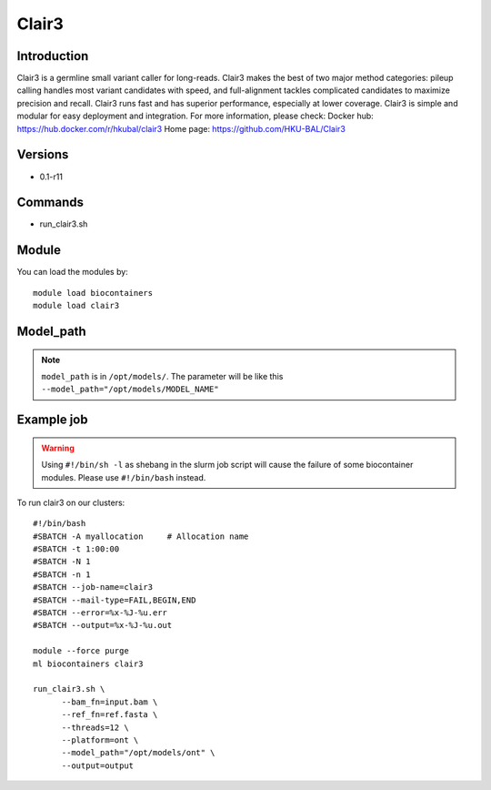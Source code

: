 .. _backbone-label:

Clair3
==============================

Introduction
~~~~~~~~
Clair3 is a germline small variant caller for long-reads. Clair3 makes the best of two major method categories: pileup calling handles most variant candidates with speed, and full-alignment tackles complicated candidates to maximize precision and recall. Clair3 runs fast and has superior performance, especially at lower coverage. Clair3 is simple and modular for easy deployment and integration.
For more information, please check:
Docker hub: https://hub.docker.com/r/hkubal/clair3 
Home page: https://github.com/HKU-BAL/Clair3

Versions
~~~~~~~~
- 0.1-r11

Commands
~~~~~~~
- run_clair3.sh

Module
~~~~~~~~
You can load the modules by::

    module load biocontainers
    module load clair3

Model_path
~~~~  
.. note::
   ``model_path`` is in ``/opt/models/``. The parameter will be like this ``--model_path="/opt/models/MODEL_NAME"`` 

Example job
~~~~~
.. warning::
    Using ``#!/bin/sh -l`` as shebang in the slurm job script will cause the failure of some biocontainer modules. Please use ``#!/bin/bash`` instead.

To run clair3 on our clusters::

    #!/bin/bash
    #SBATCH -A myallocation     # Allocation name
    #SBATCH -t 1:00:00
    #SBATCH -N 1
    #SBATCH -n 1
    #SBATCH --job-name=clair3
    #SBATCH --mail-type=FAIL,BEGIN,END
    #SBATCH --error=%x-%J-%u.err
    #SBATCH --output=%x-%J-%u.out

    module --force purge
    ml biocontainers clair3

    run_clair3.sh \
          --bam_fn=input.bam \
          --ref_fn=ref.fasta \
          --threads=12 \
          --platform=ont \
          --model_path="/opt/models/ont" \
          --output=output


